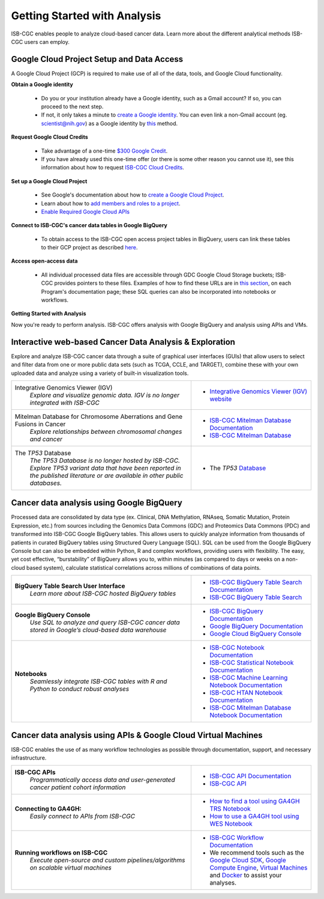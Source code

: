 *****************************
Getting Started with Analysis
*****************************

ISB-CGC enables people to analyze cloud-based cancer data. Learn more about the different analytical methods ISB-CGC users can employ. 

Google Cloud Project Setup and Data Access
##########################################################
A Google Cloud Project (GCP) is required to make use of all of the data, tools, and Google Cloud functionality.

**Obtain a Google identity**

 - Do you or your institution already have a Google identity, such as a Gmail account? If so, you can proceed to the next step.
 - If not, it only takes a minute to `create a Google identity <https://accounts.google.com/signup/v2/webcreateaccount?dsh=308321458437252901&continue=https%3A%2F%2Faccounts.google.com%2FManageAccount&flowName=GlifWebSignIn&flowEntry=SignUp#FirstName=&LastName=>`_.  You can even link a non-Gmail account (eg. scientist@nih.gov) as a Google identity by `this <https://accounts.google.com/signup/v2/webcreateaccount?flowName=GlifWebSignIn&flowEntry=SignUp&nogm=true>`_ method.

**Request Google Cloud Credits**

 - Take advantage of a one-time `$300 Google Credit <https://cloud.google.com/free/>`_.
 - If you have already used this one-time offer (or there is some other reason you cannot use it), see this information about how to request `ISB-CGC Cloud Credits <HowtoRequestCloudCredits.html>`_.

**Set up a Google Cloud Project**

 - See Google's documentation about how to `create a Google Cloud Project <https://cloud.google.com/resource-manager/docs/creating-managing-projects>`_.
 - Learn about how to `add members and roles to a project <https://cloud.google.com/iam/docs/quickstart>`_.
 - `Enable Required Google Cloud APIs <https://cloud.google.com/apis/docs/getting-started#enabling_apis>`_

**Connect to ISB-CGC's cancer data tables in Google BigQuery**
 
 - To obtain access to the ISB-CGC open access project tables in BigQuery, users can link these tables to their GCP project as described `here <progapi/bigqueryGUI/LinkingBigQueryToIsb-cgcProject.html>`_.
  
**Access open-access data**

 - All individual processed data files are accessible through GDC Google Cloud Storage buckets; ISB-CGC provides pointers to these files. Examples of how to find these URLs are in `this section <Hosted-Data.html>`_, on each Program's documentation page; these SQL queries can also be incorporated into notebooks or workflows.

**Getting Started with Analysis**

Now you're ready to perform analysis. ISB-CGC offers analysis with Google BigQuery and analysis using APIs and VMs.

Interactive web-based Cancer Data Analysis & Exploration
##########################################################
Explore and analyze ISB-CGC cancer data through a suite of graphical user interfaces (GUIs) that allow users to select and
filter data from one or more public data sets (such as TCGA, CCLE, and TARGET), combine these with your own uploaded data and analyze using a variety of built-in visualization tools.

.. list-table::
   :widths: 60, 40
   :header-rows: 0 

   * - Integrative Genomics Viewer (IGV)
        | *Explore and visualize genomic data. IGV is no longer integrated with ISB-CGC*
     - * `Integrative Genomics Viewer (IGV) website <https://igv.org/>`_
   * - Mitelman Database for Chromosome Aberrations and Gene Fusions in Cancer
        | *Explore relationships between chromosomal changes and cancer*
     - * `ISB-CGC Mitelman Database Documentation <https://isb-cancer-genomics-cloud.readthedocs.io/en/latest/sections/data/Mitelman_about.html>`_
       * `ISB-CGC Mitelman Database <https://mitelmandatabase.isb-cgc.org/>`_
   * - The *TP53* Database
        | *The TP53 Database is no longer hosted by ISB-CGC. Explore TP53 variant data that have been reported in the published literature or are available in other public databases.*
     - * The *TP53* `Database <https://tp53.cancer.gov//>`_
     
Cancer data analysis using Google BigQuery
##########################################################
Processed data are consolidated by data type (ex. Clinical, DNA Methylation, RNAseq, Somatic Mutation, Protein Expression, etc.) from sources including 
the Genomics Data Commons (GDC) and Proteomics Data Commons (PDC) and transformed
into ISB-CGC Google BigQuery tables. This allows users to quickly analyze information from thousands of patients in curated BigQuery tables using Structured Query Language (SQL). SQL can be used from the Google BigQuery Console but can also be embedded within Python, R and complex workflows, providing users with flexibility. The easy, yet cost effective,  “burstability” of BigQuery allows you to, within minutes (as compared to days or weeks on a non-cloud based system), calculate statistical correlations across millions of combinations of data points. 

.. list-table::
   :widths: 60, 40
   :header-rows: 0
 
   * - **BigQuery Table Search User Interface**
        | *Learn more about ISB-CGC hosted BigQuery tables* 
     - * `ISB-CGC BigQuery Table Search Documentation <https://isb-cancer-genomics-cloud.readthedocs.io/en/latest/sections/BigQueryTableSearchUI.html>`_
       * `ISB-CGC BigQuery Table Search <https://bq-search.isb-cgc.org/>`_
   * - **Google BigQuery Console**
        | *Use SQL to analyze and query ISB-CGC cancer data stored in Google’s cloud-based data warehouse* 
     - * `ISB-CGC BigQuery Documentation <https://isb-cancer-genomics-cloud.readthedocs.io/en/latest/sections/BigQuery.html>`_
       * `Google BigQuery Documentation <https://cloud.google.com/bigquery/what-is-bigquery>`_
       * `Google Cloud BigQuery Console <https://console.cloud.google.com/bigquery>`_
   * - **Notebooks** 
        | *Seamlessly integrate ISB-CGC tables with R and Python to conduct robust analyses*
     - * `ISB-CGC Notebook Documentation <https://isb-cancer-genomics-cloud.readthedocs.io/en/latest/sections/HowTos.html>`_  
       * `ISB-CGC Statistical Notebook Documentation <https://isb-cancer-genomics-cloud.readthedocs.io/en/latest/sections/RegulomeExplorerNotebooks.html>`_
       * `ISB-CGC Machine Learning Notebook Documentation <https://isb-cancer-genomics-cloud.readthedocs.io/en/latest/sections/MachineLearningNotebooks.html>`_
       * `ISB-CGC HTAN Notebook Documentation <https://isb-cancer-genomics-cloud.readthedocs.io/en/latest/sections/HTANNotebooks.html>`_
       * `ISB-CGC Mitelman Database Notebook Documentation <https://isb-cancer-genomics-cloud.readthedocs.io/en/latest/sections/MitelmanDBNotebooks.html>`_


Cancer data analysis using APIs & Google Cloud Virtual Machines
#################################################################
ISB-CGC enables the use of as many workflow technologies as possible through documentation, support, and necessary infrastructure.

.. list-table::
   :widths: 60, 40
   :header-rows: 0
 
   * - **ISB-CGC APIs**
        | *Programmatically access data and user-generated cancer patient cohort information* 
     - * `ISB-CGC API Documentation <https://isb-cancer-genomics-cloud.readthedocs.io/en/latest/sections/progapi/progAPI-v4/Programmatic-Demo.html>`_
       * `ISB-CGC API <https://api-dot-isb-cgc.appspot.com/v4/swagger/>`_
   * - **Connecting to GA4GH:**
        | *Easily connect to APIs from ISB-CGC*
     - * `How to find a tool using GA4GH TRS Notebook <https://nbviewer.jupyter.org/github/isb-cgc/Community-Notebooks/blob/master/Notebooks/How_to_find_a_tool_using_GA4GH_TRS.ipynb>`_ 
       * `How to use a GA4GH tool using WES Notebook <https://nbviewer.jupyter.org/github/isb-cgc/Community-Notebooks/blob/master/Notebooks/How_to_use_a_GA4GH_tool_using_WES.ipynb>`_ 
   * - **Running workflows on ISB-CGC**
        | *Execute open-source and custom pipelines/algorithms on scalable virtual machines*
     - * `ISB-CGC Workflow Documentation <gcp-info/GCE-101.html>`_  
       * We recommend tools such as the `Google Cloud SDK <https://cloud.google.com/sdk/>`_, `Google Compute Engine <https://cloud.google.com/compute/>`_, `Virtual Machines <https://en.wikipedia.org/wiki/Virtual_machine>`_ and `Docker <https://www.docker.com/why-docker#/VM>`_ to assist your analyses. 

   
